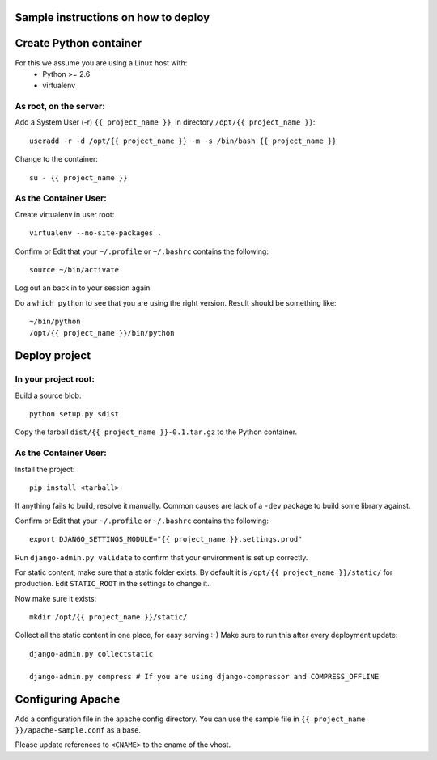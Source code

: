 Sample instructions on how to deploy
====================================

Create Python container
=======================

For this we assume you are using a Linux host with:
 * Python >= 2.6
 * virtualenv

As root, on the server:
-----------------------
Add a System User (-r) ``{{ project_name }}``, in directory ``/opt/{{ project_name }}``::

  useradd -r -d /opt/{{ project_name }} -m -s /bin/bash {{ project_name }}

Change to the container::

  su - {{ project_name }}

As the Container User:
----------------------
Create virtualenv in user root::

  virtualenv --no-site-packages . 

Confirm or Edit that your ``~/.profile`` or ``~/.bashrc`` contains the following::

  source ~/bin/activate

Log out an back in to your session again

Do a ``which python`` to see that you are using the right version.
Result should be something like::

  ~/bin/python
  /opt/{{ project_name }}/bin/python


Deploy project
==============

In your project root:
---------------------
Build a source blob::

  python setup.py sdist

Copy the tarball ``dist/{{ project_name }}-0.1.tar.gz`` to the Python container.

As the Container User:
----------------------
Install the project::

  pip install <tarball>

If anything fails to build, resolve it manually.
Common causes are lack of a ``-dev`` package to build some library against.

Confirm or Edit that your ``~/.profile`` or ``~/.bashrc`` contains the following::

  export DJANGO_SETTINGS_MODULE="{{ project_name }}.settings.prod"

Run ``django-admin.py validate`` to confirm that your environment is set up correctly.

For static content, make sure that a static folder exists.
By default it is ``/opt/{{ project_name }}/static/`` for production.
Edit ``STATIC_ROOT`` in the settings to change it.

Now make sure it exists::

  mkdir /opt/{{ project_name }}/static/

Collect all the static content in one place, for easy serving :-)
Make sure to run this after every deployment update::

  django-admin.py collectstatic

  django-admin.py compress # If you are using django-compressor and COMPRESS_OFFLINE


Configuring Apache
==================

Add a configuration file in the apache config directory.
You can use the sample file in ``{{ project_name }}/apache-sample.conf`` as a base.

Please update references to ``<CNAME>`` to the cname of the vhost.

